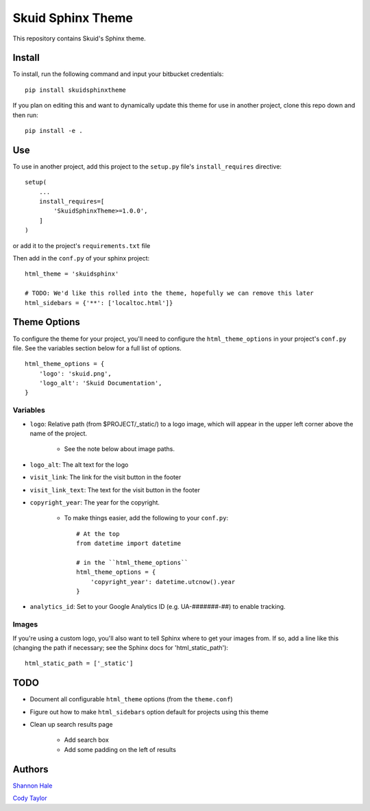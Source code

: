 Skuid Sphinx Theme
##################

This repository contains Skuid's Sphinx theme.

Install
=======

To install, run the following command and input your bitbucket credentials::

    pip install skuidsphinxtheme


If you plan on editing this and want to dynamically update this theme for use
in another project, clone this repo down and then run::

    pip install -e .

Use
===

To use in another project, add this project to the ``setup.py`` file's
``install_requires``  directive::

    setup(
        ...
        install_requires=[
            'SkuidSphinxTheme>=1.0.0',
        ]
    )

or add it to the project's ``requirements.txt`` file

Then add in the ``conf.py`` of your sphinx project::

    html_theme = 'skuidsphinx'

    # TODO: We'd like this rolled into the theme, hopefully we can remove this later
    html_sidebars = {'**': ['localtoc.html']}

Theme Options
=============
To configure the theme for your project, you'll need to configure the
``html_theme_options`` in your project's ``conf.py`` file. See the variables
section below for a full list of options.
::

    html_theme_options = {
        'logo': 'skuid.png',
        'logo_alt': 'Skuid Documentation',
    }


Variables
---------

* ``logo``: Relative path (from $PROJECT/_static/) to a logo image, which will appear in the upper left corner above the name of the project.

    * See the note below about image paths.
* ``logo_alt``: The alt text for the logo
* ``visit_link``: The link for the visit button in the footer
* ``visit_link_text``: The text for the visit button in the footer
* ``copyright_year``: The year for the copyright.

    * To make things easier, add the following to your ``conf.py``::

        # At the top
        from datetime import datetime

        # in the ``html_theme_options``
        html_theme_options = {
            'copyright_year': datetime.utcnow().year
        }
* ``analytics_id``: Set to your Google Analytics ID (e.g. UA-#######-##) to enable tracking.

Images
------

If you're using a custom logo, you'll also want to tell Sphinx where to get
your images from. If so, add a line like this (changing the path if necessary;
see the Sphinx docs for 'html_static_path')::

    html_static_path = ['_static']


TODO
====

* Document all configurable ``html_theme`` options (from the ``theme.conf``)
* Figure out how to make ``html_sidebars`` option default for projects using this theme
* Clean up search results page

    * Add search box
    * Add some padding on the left of results

Authors
=======

`Shannon Hale`_

.. _`Shannon Hale`: shannon@skuid.com

`Cody Taylor`_

.. _`Cody Taylor`: cody@skuid.com